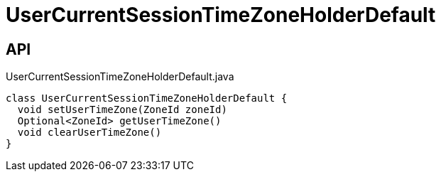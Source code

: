 = UserCurrentSessionTimeZoneHolderDefault
:Notice: Licensed to the Apache Software Foundation (ASF) under one or more contributor license agreements. See the NOTICE file distributed with this work for additional information regarding copyright ownership. The ASF licenses this file to you under the Apache License, Version 2.0 (the "License"); you may not use this file except in compliance with the License. You may obtain a copy of the License at. http://www.apache.org/licenses/LICENSE-2.0 . Unless required by applicable law or agreed to in writing, software distributed under the License is distributed on an "AS IS" BASIS, WITHOUT WARRANTIES OR  CONDITIONS OF ANY KIND, either express or implied. See the License for the specific language governing permissions and limitations under the License.

== API

[source,java]
.UserCurrentSessionTimeZoneHolderDefault.java
----
class UserCurrentSessionTimeZoneHolderDefault {
  void setUserTimeZone(ZoneId zoneId)
  Optional<ZoneId> getUserTimeZone()
  void clearUserTimeZone()
}
----


